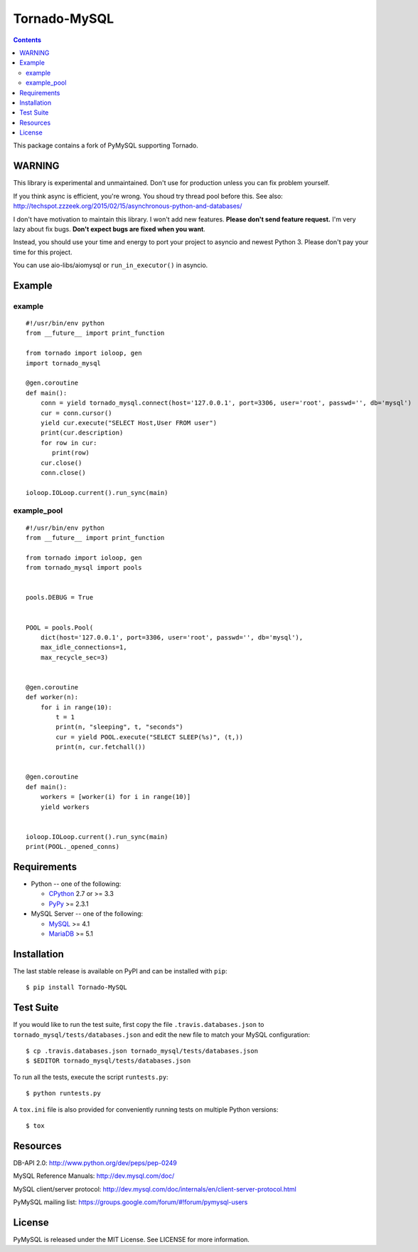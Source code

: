 ==============
Tornado-MySQL
==============

.. image:: https://travis-ci.org/PyMySQL/Tornado-MySQL.svg?branch=tornado
   :target: https://travis-ci.org/PyMySQL/Tornado-MySQL

.. contents::

This package contains a fork of PyMySQL supporting Tornado.


WARNING
-------

This library is experimental and unmaintained.  Don't use for production unless you can fix problem yourself.

If you think async is efficient, you're wrong.  You shoud try thread pool before this.
See also: http://techspot.zzzeek.org/2015/02/15/asynchronous-python-and-databases/

I don't have motivation to maintain this library.  I won't add new features.  **Please don't send feature request.**
I'm very lazy about fix bugs.  **Don't expect bugs are fixed when you want**.

Instead, you should use your time and energy to port your project to asyncio and newest Python 3.
Please don't pay your time for this project.

You can use aio-libs/aiomysql or ``run_in_executor()`` in asyncio.


Example
-------

example
~~~~~~~

::

    #!/usr/bin/env python
    from __future__ import print_function

    from tornado import ioloop, gen
    import tornado_mysql

    @gen.coroutine
    def main():
        conn = yield tornado_mysql.connect(host='127.0.0.1', port=3306, user='root', passwd='', db='mysql')
        cur = conn.cursor()
        yield cur.execute("SELECT Host,User FROM user")
        print(cur.description)
        for row in cur:
           print(row)
        cur.close()
        conn.close()

    ioloop.IOLoop.current().run_sync(main)

example_pool
~~~~~~~~~~~~

::

    #!/usr/bin/env python
    from __future__ import print_function

    from tornado import ioloop, gen
    from tornado_mysql import pools


    pools.DEBUG = True


    POOL = pools.Pool(
        dict(host='127.0.0.1', port=3306, user='root', passwd='', db='mysql'),
        max_idle_connections=1,
        max_recycle_sec=3)


    @gen.coroutine
    def worker(n):
        for i in range(10):
            t = 1
            print(n, "sleeping", t, "seconds")
            cur = yield POOL.execute("SELECT SLEEP(%s)", (t,))
            print(n, cur.fetchall())


    @gen.coroutine
    def main():
        workers = [worker(i) for i in range(10)]
        yield workers


    ioloop.IOLoop.current().run_sync(main)
    print(POOL._opened_conns)



Requirements
-------------

* Python -- one of the following:

  - CPython_ 2.7 or >= 3.3
  - PyPy_ >= 2.3.1

* MySQL Server -- one of the following:

  - MySQL_ >= 4.1
  - MariaDB_ >= 5.1

.. _CPython: http://www.python.org/
.. _PyPy: http://pypy.org/
.. _MySQL: http://www.mysql.com/
.. _MariaDB: https://mariadb.org/


Installation
------------

The last stable release is available on PyPI and can be installed with ``pip``::

    $ pip install Tornado-MySQL

Test Suite
----------

If you would like to run the test suite, first copy the file
``.travis.databases.json`` to ``tornado_mysql/tests/databases.json`` and edit the new
file to match your MySQL configuration::

    $ cp .travis.databases.json tornado_mysql/tests/databases.json
    $ $EDITOR tornado_mysql/tests/databases.json

To run all the tests, execute the script ``runtests.py``::

    $ python runtests.py

A ``tox.ini`` file is also provided for conveniently running tests on multiple
Python versions::

    $ tox

Resources
---------

DB-API 2.0: http://www.python.org/dev/peps/pep-0249

MySQL Reference Manuals: http://dev.mysql.com/doc/

MySQL client/server protocol:
http://dev.mysql.com/doc/internals/en/client-server-protocol.html

PyMySQL mailing list: https://groups.google.com/forum/#!forum/pymysql-users

License
-------

PyMySQL is released under the MIT License. See LICENSE for more information.
